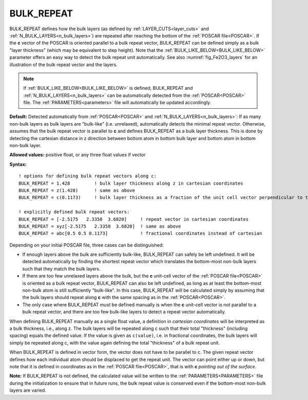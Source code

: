 .. _bulk_repeat:

BULK_REPEAT
===========

BULK_REPEAT defines how the bulk layers (as defined by
:ref:`LAYER_CUTS<layer_cuts>`  and :ref:`N_BULK_LAYERS<n_bulk_layers>`) are
repeated after reaching the bottom of the :ref:`POSCAR file<POSCAR>`.
If the **c** vector of the POSCAR is oriented parallel to a bulk repeat
vector, BULK_REPEAT can be defined simply as a bulk "layer thickness"
(which may be equivalent to step height).
Note that the :ref:`BULK_LIKE_BELOW<BULK_LIKE_BELOW>` parameter offers an
easy way to detect the bulk repeat unit automatically.
See also :numref:`fig_Fe2O3_layers` for an illustration of the bulk repeat
vector and the layers.

.. note::

   If :ref:`BULK_LIKE_BELOW<BULK_LIKE_BELOW>` is defined, BULK_REPEAT and
   :ref:`N_BULK_LAYERS<n_bulk_layers>` can be automatically detected from
   the :ref:`POSCAR<POSCAR>` file. The :ref:`PARAMETERS<parameters>` file
   will automatically be updated accordingly.

**Default:** Detected automatically from :ref:`POSCAR<POSCAR>`  and
:ref:`N_BULK_LAYERS<n_bulk_layers>`: If as many non-bulk layers as bulk
layers are "bulk-like" (i.e. unrelaxed), automatically detects the minimal
repeat vector. Otherwise, assumes that the bulk repeat vector is parallel
to **c** and defines BULK_REPEAT as a bulk layer thickness. This is done by
detecting the cartesian distance in z direction between bottom atom in bottom
bulk layer and bottom atom in bottom non-bulk layer.

**Allowed values:** positive float, or any three float values if vector

**Syntax:**

::

   ! options for defining bulk repeat vectors along c:
   BULK_REPEAT = 1.428         ! bulk layer thickness along z in cartesian coordinates
   BULK_REPEAT = z(1.428)      ! same as above
   BULK_REPEAT = c(0.1173)     ! bulk layer thickness as a fraction of the unit cell vector perpendicular to the surface

   ! explicitly defined bulk repeat vectors:
   BULK_REPEAT = [-2.5175   2.3358  3.6820]     ! repeat vector in cartesian coordinates
   BULK_REPEAT = xyz[-2.5175   2.3358  3.6820]  ! same as above
   BULK_REPEAT = abc[0.5 0.5 0.1173]            ! fractional coordinates instead of cartesian

Depending on your initial POSCAR file, three cases can be distinguished:

-  If enough layers above the bulk are sufficiently bulk-like, BULK_REPEAT can
   safely be left undefined. It will be detected automatically by finding the
   shortest repeat vector which translates the bottom-most non-bulk layers such
   that they match the bulk layers.
-  If there are too few unrelaxed layers above the bulk, but the **c**
   unit-cell vector of the :ref:`POSCAR file<POSCAR>`  is oriented as a
   bulk repeat vector, BULK_REPEAT can also be left undefined, as long as
   at least the bottom-most non-bulk atom is still sufficiently "bulk-like".
   In this case, BULK_REPEAT will be calculated simply by assuming that the
   bulk layers should repeat along **c** with the same spacing as in the
   :ref:`POSCAR<POSCAR>`.
-  The only case where BULK_REPEAT *must* be defined manually is when the **c**
   unit-cell vector is not parallel to a bulk repeat vector, and there are too
   few bulk-like layers to detect a repeat vector automatically.

When defining BULK_REPEAT manually as a single float value, a definition in
*cartesian coordinates* will be interpreted as a bulk thickness, i.e., along z.
The bulk layers will be repeated along c such that their total "thickness"
(including spacing) equals the defined value. If the value is given as
``c(value)``, i.e. in fractional coordinates, the bulk layers will simply
be repeated along c, with the value again defining the total "thickness"
of a bulk repeat unit.

When BULK_REPEAT is defined in vector form, the vector does not have to be
parallel to c. The given repeat vector defines how each individual atom should
be displaced to get the repeat unit.
The vector can point either up or down, but note that it is defined in
coordinates as in the :ref:`POSCAR file<POSCAR>`, that is with **c**
*pointing out of the surface*.

**Note:** If BULK_REPEAT is not defined, the calculated value will be written
to the :ref:`PARAMETERS<PARAMETERS>`  file during the initialization to ensure
that in future runs, the bulk repeat value is conserved even if the bottom-most
non-bulk layers are varied.
